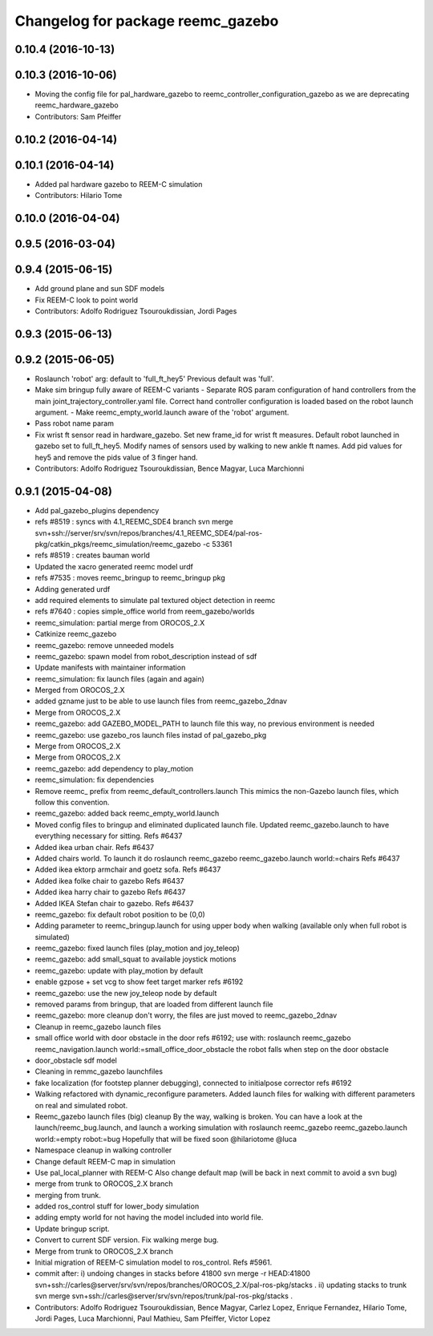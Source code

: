 ^^^^^^^^^^^^^^^^^^^^^^^^^^^^^^^^^^
Changelog for package reemc_gazebo
^^^^^^^^^^^^^^^^^^^^^^^^^^^^^^^^^^

0.10.4 (2016-10-13)
-------------------

0.10.3 (2016-10-06)
-------------------
* Moving the config file for pal_hardware_gazebo to reemc_controller_configuration_gazebo as we are deprecating reemc_hardware_gazebo
* Contributors: Sam Pfeiffer

0.10.2 (2016-04-14)
-------------------

0.10.1 (2016-04-14)
-------------------
* Added pal hardware gazebo to REEM-C simulation
* Contributors: Hilario Tome

0.10.0 (2016-04-04)
-------------------

0.9.5 (2016-03-04)
------------------

0.9.4 (2015-06-15)
------------------
* Add ground plane and sun SDF models
* Fix REEM-C look to point world
* Contributors: Adolfo Rodriguez Tsouroukdissian, Jordi Pages

0.9.3 (2015-06-13)
------------------

0.9.2 (2015-06-05)
------------------
* Roslaunch 'robot' arg: default to 'full_ft_hey5'
  Previous default was 'full'.
* Make sim bringup fully aware of REEM-C variants
  - Separate ROS param configuration of hand controllers from the main
  joint_trajectory_controller.yaml file. Correct hand controller configuration
  is loaded based on the robot launch argument.
  - Make reemc_empty_world.launch aware of the 'robot' argument.
* Pass robot name param
* Fix wrist ft sensor read in hardware_gazebo.
  Set new frame_id for wrist ft measures.
  Default robot launched in gazebo set to full_ft_hey5.
  Modify names of sensors used by walking to new ankle ft names.
  Add pid values for hey5 and remove the pids value of 3 finger hand.
* Contributors: Adolfo Rodriguez Tsouroukdissian, Bence Magyar, Luca Marchionni

0.9.1 (2015-04-08)
------------------
* Add pal_gazebo_plugins dependency
* refs #8519 : syncs with 4.1_REEMC_SDE4 branch
  svn merge svn+ssh://server/srv/svn/repos/branches/4.1_REEMC_SDE4/pal-ros-pkg/catkin_pkgs/reemc_simulation/reemc_gazebo -c 53361
* refs #8519 : creates bauman world
* Updated the xacro generated reemc model urdf
* refs #7535 : moves reemc_bringup to reemc_bringup pkg
* Adding generated urdf
* add required elements to simulate pal textured object detection in reemc
* refs #7640 : copies simple_office world from reem_gazebo/worlds
* reemc_simulation: partial merge from OROCOS_2.X
* Catkinize reemc_gazebo
* reemc_gazebo: remove unneeded models
* reemc_gazebo: spawn model from robot_description instead of sdf
* Update manifests with maintainer information
* reemc_simulation: fix launch files (again and again)
* Merged from OROCOS_2.X
* added gzname just to be able to use launch files from reemc_gazebo_2dnav
* Merge from OROCOS_2.X
* reemc_gazebo: add GAZEBO_MODEL_PATH to launch file
  this way, no previous environment is needed
* reemc_gazebo: use gazebo_ros launch files instad of pal_gazebo_pkg
* Merge from OROCOS_2.X
* Merge from OROCOS_2.X
* reemc_gazebo: add dependency to play_motion
* reemc_simulation: fix dependencies
* Remove reemc_ prefix from reemc_default_controllers.launch
  This mimics the non-Gazebo launch files, which follow this convention.
* reemc_gazebo: added back reemc_empty_world.launch
* Moved config files to bringup and eliminated duplicated launch file.
  Updated reemc_gazebo.launch to have everything necessary for sitting.
  Refs #6437
* Added ikea urban chair.
  Refs #6437
* Added chairs world. To launch it do
  roslaunch reemc_gazebo reemc_gazebo.launch world:=chairs
  Refs #6437
* Added ikea ektorp armchair and goetz sofa.
  Refs #6437
* Added ikea folke chair to gazebo
  Refs #6437
* Added ikea harry chair to gazebo
  Refs #6437
* Added IKEA Stefan chair to gazebo.
  Refs #6437
* reemc_gazebo: fix default robot position to be (0,0)
* Adding parameter to reemc_bringup.launch for using upper body when walking (available only when full robot is simulated)
* reemc_gazebo: fixed launch files (play_motion and joy_teleop)
* reemc_gazebo: add small_squat to available joystick motions
* reemc_gazebo: update with play_motion by default
* enable gzpose + set vcg to show feet target marker refs #6192
* reemc_gazebo: use the new joy_teleop node by default
* removed params from bringup, that are loaded from different launch file
* reemc_gazebo: more cleanup
  don't worry, the files are just moved to reemc_gazebo_2dnav
* Cleanup in reemc_gazebo launch files
* small office world with door obstacle in the door refs #6192; use with:
  roslaunch reemc_gazebo reemc_navigation.launch world:=small_office_door_obstacle
  the robot falls when step on the door obstacle
* door_obstacle sdf model
* Cleaning in remmc_gazebo launchfiles
* fake localization (for footstep planner debugging), connected to initialpose corrector refs #6192
* Walking refactored with dynamic_reconfigure parameters.
  Added launch files for walking with different parameters on real and simulated robot.
* Reemc_gazebo launch files (big) cleanup
  By the way, walking is broken.
  You can have a look at the launch/reemc_bug.launch, and
  launch a working simulation with roslaunch reemc_gazebo
  reemc_gazebo.launch world:=empty robot:=bug
  Hopefully that will be fixed soon
  @hilariotome
  @luca
* Namespace cleanup in walking controller
* Change default REEM-C map in simulation
* Use pal_local_planner with REEM-C
  Also change default map (will be back in next commit to avoid a svn bug)
* merge from trunk to OROCOS_2.X branch
* merging from trunk.
* added ros_control stuff for lower_body simulation
* adding empty world for not having the model included into world file.
* Update bringup script.
* Convert to current SDF version. Fix walking merge bug.
* Merge from trunk to OROCOS_2.X branch
* Initial migration of REEM-C simulation model to ros_control. Refs #5961.
* commit after:
  i) undoing changes in stacks before 41800
  svn merge -r HEAD:41800 svn+ssh://carles@server/srv/svn/repos/branches/OROCOS_2.X/pal-ros-pkg/stacks  .
  ii) updating stacks to trunk
  svn merge svn+ssh://carles@server/srv/svn/repos/trunk/pal-ros-pkg/stacks .
* Contributors: Adolfo Rodriguez Tsouroukdissian, Bence Magyar, Carlez Lopez, Enrique Fernandez, Hilario Tome, Jordi Pages, Luca Marchionni, Paul Mathieu, Sam Pfeiffer, Victor Lopez

